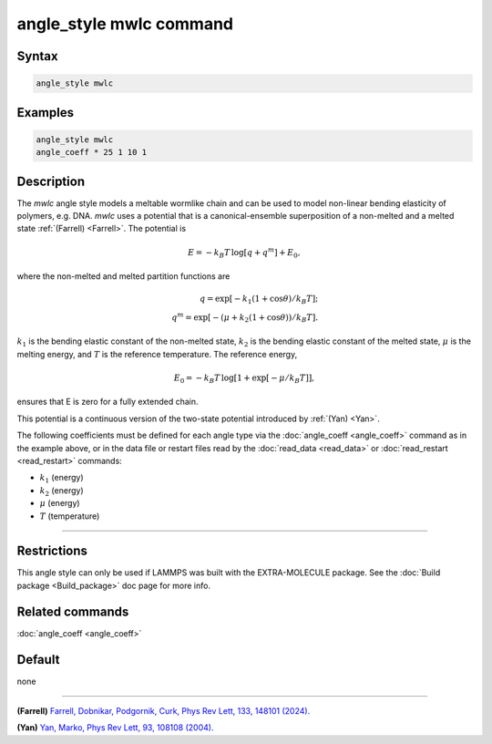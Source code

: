 .. index:: angle_style mwlc

angle_style mwlc command
==========================

Syntax
""""""

.. code-block:: LAMMPS

   angle_style mwlc

Examples
""""""""

.. code-block:: LAMMPS

   angle_style mwlc
   angle_coeff * 25 1 10 1

Description
"""""""""""

.. versionadded:: TBD

The *mwlc* angle style models a meltable wormlike chain and can be used
to model non-linear bending elasticity of polymers, e.g. DNA.  *mwlc*
uses a potential that is a canonical-ensemble superposition of a
non-melted and a melted state :ref:`(Farrell) <Farrell>`.  The potential
is

.. math::

    E = -k_{B}T\,\log [q + q^{m}] + E_{0},

where the non-melted and melted partition functions are

.. math::
    q = \exp [-k_{1}(1+\cos{\theta})/k_{B}T]; \\
    q^{m} = \exp [-(\mu+k_{2}(1+\cos{\theta}))/k_{B}T].

:math:`k_1` is the bending elastic constant of the non-melted state,
:math:`k_2` is the bending elastic constant of the melted state,
:math:`\mu` is the melting energy, and
:math:`T` is the reference temperature.
The reference energy,

.. math::
    E_{0} = -k_{B}T\,\log [1 + \exp[-\mu/k_{B}T]],

ensures that E is zero for a fully extended chain.

This potential is a continuous version of the two-state potential
introduced by :ref:`(Yan) <Yan>`.

The following coefficients must be defined for each angle type via the
:doc:`angle_coeff <angle_coeff>` command as in the example above, or in
the data file or restart files read by the :doc:`read_data <read_data>`
or :doc:`read_restart <read_restart>` commands:

* :math:`k_1` (energy)
* :math:`k_2` (energy)
* :math:`\mu` (energy)
* :math:`T` (temperature)

----------


Restrictions
""""""""""""

This angle style can only be used if LAMMPS was built with the
EXTRA-MOLECULE package.  See the :doc:`Build package <Build_package>`
doc page for more info.

Related commands
""""""""""""""""

:doc:`angle_coeff <angle_coeff>`

Default
"""""""

none

----------

.. _Farrell:

**(Farrell)** `Farrell, Dobnikar, Podgornik, Curk, Phys Rev Lett, 133, 148101 (2024). <https://doi.org/10.1103/PhysRevLett.133.148101>`_

.. _Yan:

**(Yan)** `Yan, Marko, Phys Rev Lett, 93, 108108 (2004). <https://doi.org/10.1103/PhysRevLett.93.108108>`_
